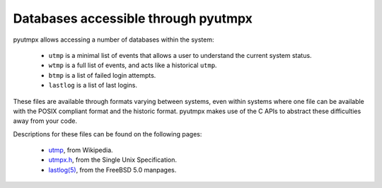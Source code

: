 Databases accessible through pyutmpx
====================================

pyutmpx allows accessing a number of databases within the system:

 * ``utmp`` is a minimal list of events that allows a user to understand
   the current system status.
 * ``wtmp`` is a full list of events, and acts like a historical ``utmp``.
 * ``btmp`` is a list of failed login attempts.
 * ``lastlog`` is a list of last logins.

These files are available through formats varying between systems, even
within systems where one file can be available with the POSIX compliant
format and the historic format. pyutmpx makes use of the C APIs to abstract
these difficulties away from your code.

Descriptions for these files can be found on the following pages:

 * `utmp`_, from Wikipedia.
 * `utmpx.h`_, from the Single Unix Specification.
 * `lastlog(5)`_, from the FreeBSD 5.0 manpages.

.. _utmp: https://en.wikipedia.org/wiki/Utmp
.. _utmpx.h: https://pubs.opengroup.org/onlinepubs/9699919799/basedefs/utmpx.h.html
.. _`lastlog(5)`: https://www.freebsd.org/cgi/man.cgi?query=lastlog&sektion=5&manpath=FreeBSD+5.0-RELEASE
